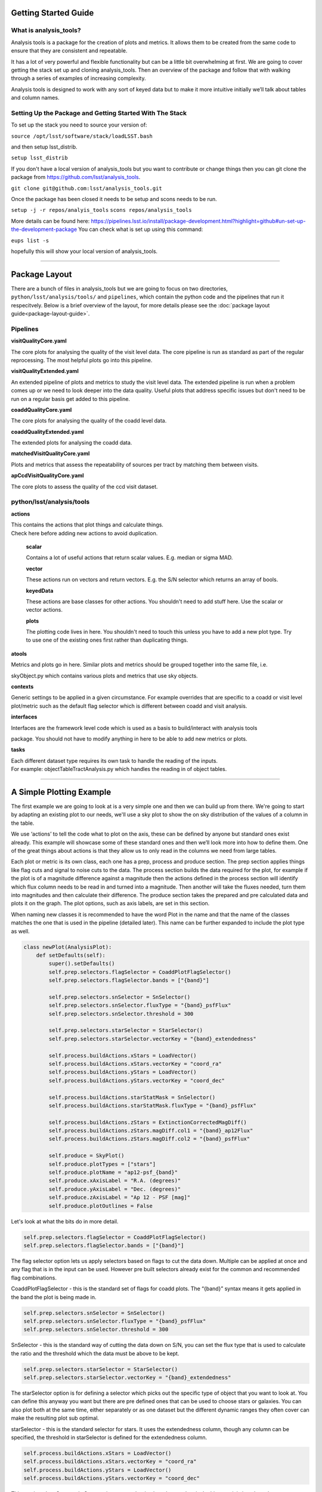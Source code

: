 .. _analysis-tools-getting-started:

Getting Started Guide
=====================

What is analysis_tools?
-----------------------
Analysis tools is a package for the creation of plots and metrics. It allows
them to be created from the same code to ensure that they are consistent
and repeatable.

It has a lot of very powerful and flexible functionality but can be a little
bit overwhelming at first. We are going to cover getting the stack set up 
and cloning analysis_tools. Then an overview of the package and follow that 
with walking through a series of examples of increasing complexity.

Analysis tools is designed to work with any sort of keyed data but to make it 
more intuitive initially we’ll talk about tables and column names.

Setting Up the Package and Getting Started With The Stack
---------------------------------------------------------
To set up the stack you need to source your version of:

``source /opt/lsst/software/stack/loadLSST.bash``

and then setup lsst_distrib.

``setup lsst_distrib``

If you don't have a local version of analysis_tools but you want to contribute or change things
then you can git clone the package from https://github.com/lsst/analysis_tools.

``git clone git@github.com:lsst/analysis_tools.git``

Once the package has been closed it needs to be setup and scons needs to be run.

``setup -j -r repos/analyis_tools``
``scons repos/analysis_tools``

More details can be found here:
https://pipelines.lsst.io/install/package-development.html?highlight=github#un-set-up-the-development-package
You can check what is set up using this command:

``eups list -s``

hopefully this will show your local version of analysis_tools.

--------------

Package Layout
==============
There are a bunch of files in analysis_tools but we are going to focus on two directories, 
``python/lsst/analysis/tools/`` and ``pipelines``, which contain the python code and the 
pipelines that run it respecitvely. Below is a brief overview of the layout, for more details 
please see the :doc:`package layout guide<package-layout-guide>`.

Pipelines
---------
**visitQualityCore.yaml**

| The core plots for analysing the quality of the visit level data. The core pipeline is run as standard as part of the regular reprocessing. The most helpful plots go into this pipeline.

**visitQualityExtended.yaml**

| An extended pipeline of plots and metrics to study the visit level data. The extended pipeline is run when a problem comes up or we need to look deeper into the data quality. Useful plots that address specific issues but don't need to be run on a regular basis get added to this pipeline.

**coaddQualityCore.yaml**

| The core plots for analysing the quality of the coadd level data.

**coaddQualityExtended.yaml**

| The extended plots for analysing the coadd data.

**matchedVisitQualityCore.yaml**

| Plots and metrics that assess the repeatability of sources per tract by matching them between visits.

**apCcdVisitQualityCore.yaml**

| The core plots to assess the quality of the ccd visit dataset.

python/lsst/analysis/tools
--------------------------
**actions**

| This contains the actions that plot things and calculate things.
| Check here before adding new actions to avoid duplication.

    **scalar**

    Contains a lot of useful actions that return scalar values.
    E.g. median or sigma MAD.

    **vector**

    These actions run on vectors and return vectors.
    E.g. the S/N selector which returns an array of bools.

    **keyedData**

    These actions are base classes for other actions. You 
    shouldn't need to add stuff here. Use the scalar or 
    vector actions.

    **plots**

    The plotting code lives in here. You shouldn't need to touch 
    this unless you have to add a new plot type. Try to use one of 
    the existing ones first rather than duplicating things.

**atools**

| Metrics and plots go in here. Similar plots and metrics should be grouped together into the same file, i.e.
skyObject.py which contains various plots and metrics that use sky objects.

**contexts**

| Generic settings to be applied in a given circumstance. For example overrides that are specific to a coadd or visit level plot/metric such as the default flag selector which is different between coadd and visit analysis.

**interfaces**

| Interfaces are the framework level code which is used as a basis to build/interact with analysis tools
package. You should not have to modify anything in here to be able to add new metrics or plots.

**tasks**

| Each different dataset type requires its own task to handle the reading of the inputs.
| For example: objectTableTractAnalysis.py which handles the reading in of object tables.

-------------------------

A Simple Plotting Example
=========================

The first example we are going to look at is a very simple one and then we can build 
up from there. We're going to start by adapting an existing plot to our needs, we'll use a 
sky plot to show the on sky distribution of the values of a column in the table.

We use ‘actions’ to tell the code what to plot on the axis, these can be defined by anyone 
but standard ones exist already. This example will showcase some of these standard ones and 
then we’ll look more into how to define them. One of the great things about actions is that 
they allow us to only read in the columns we need from large tables.

Each plot or metric is its own class, each one has a prep, process and produce section. 
The prep section applies things like flag cuts and signal to noise cuts to the data. 
The process section builds the data required for the plot, for example if the plot 
is of a magnitude difference against a magnitude then the actions defined in the 
process section will identify which flux column needs to be read in and turned into a magnitude. 
Then another will take the fluxes needed, turn them into magnitudes and then calculate their 
difference. The produce section takes the prepared and pre calculated data and plots it on 
the graph. The plot options, such as axis labels, are set in this section.

When naming new classes it is recommended to have the word Plot in the name and that the name of the classes
matches the one that is used in the pipeline (detailed later). This name can be further expanded to include
the plot type as well.

.. code-block:: python

   class newPlot(AnalysisPlot):
       def setDefaults(self):
           super().setDefaults()
           self.prep.selectors.flagSelector = CoaddPlotFlagSelector()
           self.prep.selectors.flagSelector.bands = ["{band}"]

           self.prep.selectors.snSelector = SnSelector()
           self.prep.selectors.snSelector.fluxType = "{band}_psfFlux"
           self.prep.selectors.snSelector.threshold = 300

           self.prep.selectors.starSelector = StarSelector()
           self.prep.selectors.starSelector.vectorKey = "{band}_extendedness"

           self.process.buildActions.xStars = LoadVector()
           self.process.buildActions.xStars.vectorKey = "coord_ra"
           self.process.buildActions.yStars = LoadVector()
           self.process.buildActions.yStars.vectorKey = "coord_dec"

           self.process.buildActions.starStatMask = SnSelector()
           self.process.buildActions.starStatMask.fluxType = "{band}_psfFlux"

           self.process.buildActions.zStars = ExtinctionCorrectedMagDiff()
           self.process.buildActions.zStars.magDiff.col1 = "{band}_ap12Flux"
           self.process.buildActions.zStars.magDiff.col2 = "{band}_psfFlux"

           self.produce = SkyPlot()
           self.produce.plotTypes = ["stars"]
           self.produce.plotName = "ap12-psf_{band}"
           self.produce.xAxisLabel = "R.A. (degrees)"
           self.produce.yAxisLabel = "Dec. (degrees)"
           self.produce.zAxisLabel = "Ap 12 - PSF [mag]"
           self.produce.plotOutlines = False

Let's look at what the bits do in more detail.

.. code-block:: python

           self.prep.selectors.flagSelector = CoaddPlotFlagSelector()
           self.prep.selectors.flagSelector.bands = ["{band}"]

The flag selector option lets us apply selectors based on flags to cut the data down. Multiple can be applied
at once and any flag that is in the input can be used. However pre built selectors already exist for the
common and recommended flag combinations.

CoaddPlotFlagSelector - this is the standard set of flags for coadd plots. The “{band}” syntax means it gets applied in the band the plot is being made in.

.. code-block:: python

           self.prep.selectors.snSelector = SnSelector()
           self.prep.selectors.snSelector.fluxType = "{band}_psfFlux"
           self.prep.selectors.snSelector.threshold = 300

SnSelector - this is the standard way of cutting the data down on S/N, you can set the flux type that is used to calculate the ratio and the threshold which the data must be above to be kept.

.. code-block:: python

           self.prep.selectors.starSelector = StarSelector()
           self.prep.selectors.starSelector.vectorKey = "{band}_extendedness"

The starSelector option is for defining a selector which picks out the specific type of object that you want
to look at. You can define this anyway you want but there are pre defined ones that can be used to choose
stars or galaxies. You can also plot both at the same time, either separately or as one dataset but the
different dynamic ranges they often cover can make the resulting plot sub optimal.

starSelector - this is the standard selector for stars. It uses the extendedness column, though any column can
be specified, the threshold in starSelector is defined for the extendedness column.

.. code-block:: python

           self.process.buildActions.xStars = LoadVector()
           self.process.buildActions.xStars.vectorKey = "coord_ra"
           self.process.buildActions.yStars = LoadVector()
           self.process.buildActions.yStars.vectorKey = "coord_dec"

This section, the xStars and yStars options, sets what is plotted on each axis. In this case it is just the
column, post selectors applied, that is directly plotted. To do this the LoadVector action is used, it just
takes a vectorKey which in this case is the column name. However this can be any action, common actions are
already defined but you can define whatever you need and use it here.

.. code-block:: python

           self.process.buildActions.starStatMask = SnSelector()
           self.process.buildActions.starStatMask.fluxType = "{band}_psfFlux"

The sky plot prints some statistics on the plot, the mask that selects the points to use for these stats is
defined by the starStatMask option. In this case it uses a PSF flux based S/N selector.

.. code-block:: python

           self.process.buildActions.zStars = ExtinctionCorrectedMagDiff()
           self.process.buildActions.zStars.magDiff.col1 = "{band}_ap12Flux"
           self.process.buildActions.zStars.magDiff.col2 = "{band}_psfFlux"

The points on the sky plot are color coded by the value defined in the zStars action. Here we have gone for
the ExtinctionCorrectedMagDiff, which calculates the magnitude from each of the columns specified as col1 and
col2 and then applies extinction corrections and subtracts them. If there is no extinction corrections for the
data then it defaults to a straight difference between them.

.. code-block:: python

           self.produce = SkyPlot()
           self.produce.plotTypes = ["stars"]
           self.produce.plotName = "ap12-psf_{band}"
           self.produce.xAxisLabel = "R.A. (degrees)"
           self.produce.yAxisLabel = "Dec. (degrees)"
           self.produce.zAxisLabel = "Ap 12 - PSF [mag]"
           self.produce.plotOutlines = False

This final section declares the plot type and adds labels and things. We declare that we want to make a sky
plot, that plots only objects of type star. Next we give the plot a name that is informative for later
identification and add axis labels. The final option specifies if we want patch outlines plotted. The plot 


This new class then needs to be added to a file in analysisPlots, one off and simple plots go into the
analysisPlots file directly and the others are filed by category. For example all sky object related plots are
in the skyObjects.py file.

Once we have added the class to the relevant file we can now run it from the command line. To do this we need
to add the class to a pipeline.

.. code-block:: yaml

   description: |
     An example pipeline to run our new plot
   tasks:
     testNewPlot:
   class: lsst.analysis.tools.tasks.ObjectTableTractAnalysisTask
   config:
     connections.outputName: testNewPlot
     plots.newPlot: newPlot
   python: |
     from lsst.analysis.tools.analysisPlots import *

The class line assumes that we want to run the plot on an objectTable_tract. Each different dataset type has
its own assocaited task. Many tasks already exist for different dataset types but depending on what you want
to look at you might need to make your own.

Once we have the pipeline we can run it, the same as we would run other pipetasks.

.. code-block:: bash

   pipetask run -p pipelines/myNewPipeline.yaml
   -b /sdf/group/rubin/repo/main/butler.yaml
   -i HSC/runs/RC2/w_2022_28/DM-35609
   -o u/sr525/newPlotTest
   --register-dataset-types --prune-replaced=purge --replace-run

Let's look at each of the parts that go into the command.

.. code-block:: bash

   pipetask run -p pipelines/myNewPipeline.yaml

-p is the pipeline file, the location is relative to the directory that the command is run from.

.. code-block:: bash

   -b /sdf/group/rubin/repo/main/butler.yaml

-b is the location of the butler for the data that you want to process. This example is using the HSC data at the USDF.

.. code-block:: bash

   -i HSC/runs/RC2/w_2022_28/DM-35609

-i is the input collection to plot from, here we are using one of the weekly reprocessing runs of the RC2 data. This path is relative to the one given for the butler.yaml file in the -b option.

.. code-block:: bash

   -o u/sr525/newPlotTest

-o is the output collection that you want the plots to go into. The standard way of organising things is to put them into u/your-user-name.

.. code-block:: bash

   --register-dataset-types --prune-replaced=purge --replace-run

The other options are sometimes necessary when running the pipeline. --register-dataset-types is needed when you have a dataset type that hasn't been made before and needs to be added. --prune-replaced=purge and --replace-run are useful if you are running the same thing multiple times into the same output, for example when debugging. They replace the previous versions of the plot and just keep the most recent version.

If you don't want to include all of the data in the input collection then you need to specify a data id which
is done with the -d option.

.. code-block:: bash

   -d "instrument='HSC' AND (band='g' or band='r' or band='i' or band='z' or band='y') AND skymap='hsc_rings_v1'
   AND tract=9813 AND patch=68"

This example data id tells the processing that the instrument being used is HSC, that we want to make the plot
in the g, r, i, z and y bands, that the skymap used is the hsc_rings_v1 map, that the tract is 9813 and that
we only want to process data from patch 68 rather than all the data.

Making a New Metric
===================

Metrics work in a very similar way to plots and we won't go through another full example of them. They can be
added to the same pipelines as the plots and the pipeline is run as detailled above. Metrics follow the same
structure and have a prep, process and produce step. If a plot and metric are going to be made of the same
quantity then the shared code should be factored out into a shared class in ``analysisParts``, see
the `stelllar locus base class <https://github.com/lsst/analysis_tools/blob/main/python/lsst/analysis/tools/analysisParts/stellarLocus.py>`__ for examples on how to do this. The shared code
is in ``analysisParts`` with very little code in ``analysisPlots.py`` and ``analysisMetrics.py``. The plots
and metrics from these files are then called in `pipelines/coaddQualityCore.yaml <https://github.com/lsst/analysis_tools/blob/main/pipelines/coaddQualityCore.yaml>`__ and make a good reference
for how to make new plots/metrics/combinations of plots and metrics.

------------

Adding an Action
================

Actions go in one of the sub folders of the actions directory depending on what type they are, this is covered in the package layout section. Before you add a new action check if it is already included before adding a duplicate. Sometimes it will probably be better to generalise an exisiting action rather than making a new one that is very similar to something that already exists. If the new action is long or specific to a given circumatance then add it to a new file, for example the ellipticity actions in `python/lsst/analysis/tools/actions/vector/ellipticity.py <https://github.com/lsst/analysis_tools/blob/main/python/lsst/analysis/tools/actions/vector/ellipticity.py>`__.

The current actions that are available are detailed :doc:`here<action-types>`. Most common requests are already coded up and
please try to reuse actions that already exist before making your own. Please also try to make actions as
reusable as possible so that other people can also use them.

Let's look at some examples of actions. The first one is a scalar action.

.. code-block:: python

   class MedianAction(ScalarAction):
       vectorKey = Field[str]("Key of Vector to median.")

       def getInputSchema(self) -> KeyedDataSchema:
           return ((self.vectorKey, Vector),)

       def __call__(self, data: KeyedData, **kwargs) -> Scalar:
           mask = self.getMask(**kwargs)
           return cast(Scalar, float(np.nanmedian(cast(Vector, data[self.vectorKey.format(**kwargs)])[mask])))

Let's go through what each bit of the action does.

.. code-block:: python

       vectorKey = Field[str]("Key of Vector to median.")

This is a config option, when you use the action you declare the column name using this field. This is
consistent across all actions.

.. code-block:: python

       def getInputSchema(self) -> KeyedDataSchema:
           return ((self.vectorKey, Vector),)

Every action needs a getInputSchema, this is what it uses to know which columns to read in from the table.
This means that only the needed columns can be read in allowing large tables to be accessed without memory
issues. This is one of the bonus benefits of using the ```analysis_tools``` framework.

.. code-block:: python

        def __call__(self, data: KeyedData, **kwargs) -> Scalar:
            mask = self.getMask(**kwargs)
            return cast(Scalar, float(np.nanmedian(cast(Vector, data[self.vectorKey.format(**kwargs)])[mask])))

This actually does the work. It uses a mask, if it is given, and then takes the nan median of the relevant column from the data. The various calls to cast and type declarations are because it is made to work on very generic input data, any sort of keyed data type. Also we’ve got to keep typing happy otherwise we can’t merge to main.

Next we have an example of a vector action, these take vectors and return vectors.

.. code-block:: python

   class SubtractVector(VectorAction):
   """Calculate (A-B)"""

       actionA = ConfigurableActionField(doc="Action which supplies vector A", dtype=VectorAction)
       actionB = ConfigurableActionField(doc="Action which supplies vector B", dtype=VectorAction)

       def getInputSchema(self) -> KeyedDataSchema:
           yield from self.actionA.getInputSchema()  # type: ignore
           yield from self.actionB.getInputSchema()  # type: ignore

       def __call__(self, data: KeyedData, **kwargs) -> Vector:
           vecA = self.actionA(data, **kwargs)  # type: ignore
           vecB = self.actionB(data, **kwargs)  # type: ignore

           return vecA - vecB

Vector actions are similar to scalar actions but we will break this one down and look at the components.

.. code-block:: python

       actionA = ConfigurableActionField(doc="Action which supplies vector A", dtype=VectorAction)
       actionB = ConfigurableActionField(doc="Action which supplies vector B", dtype=VectorAction)

These lines are the config options, here they are the actions which give you the two values to subtract. These actions can be the loadVector action which just reads in a column without changing it in anyway.

.. code-block:: python

       def getInputSchema(self) -> KeyedDataSchema:
           yield from self.actionA.getInputSchema()  # type: ignore
           yield from self.actionB.getInputSchema()  # type: ignore

Here we get the column names from each of the actions being used, you can nest actions as deep as you want.

.. code-block:: python

       def __call__(self, data: KeyedData, **kwargs) -> Vector:
           vecA = self.actionA(data, **kwargs)  # type: ignore
           vecB = self.actionB(data, **kwargs)  # type: ignore

           return vecA - vecB

This section does the work and calculates the two actions and then subtracts them, returning the results.

These are two very simple examples of actions and how they can be used. They can be as complicated or as
simple as you want and can be composed of multiple other actions allowing common segments to be their own
actions and then reused.

------------------

Adding a Plot Type
==================
Hopefully there will be very few instances where you will need to add a new plot type and if you do please
check open ticket branches to make sure that you are not duplicating someone else's work. Try to use already
existant plot types so that we don't end up with lots of very similar plot types. Hopefully you won't really
need to touch the ploting code and can just define new classes and actions.

If you add a new plot then please make sure that you include enough providence information on the plot. There
should be enough information that anyone can recreate the plot and access the full dataset for further
investigation. See the other plots for more information on how to do this. Also please add doc strings to the
plot and then add documentation here for other users so that they can easily see what already exists.

The current plot types that are available are detailed :doc:`here<plot-types>`. Most common plots are
already coded up and please try to reuse them before making your own. Before adding a new plot type please
think about if some of the already coded ones can be adapted to your needs rather than making multiple plots
that are basically identical.
